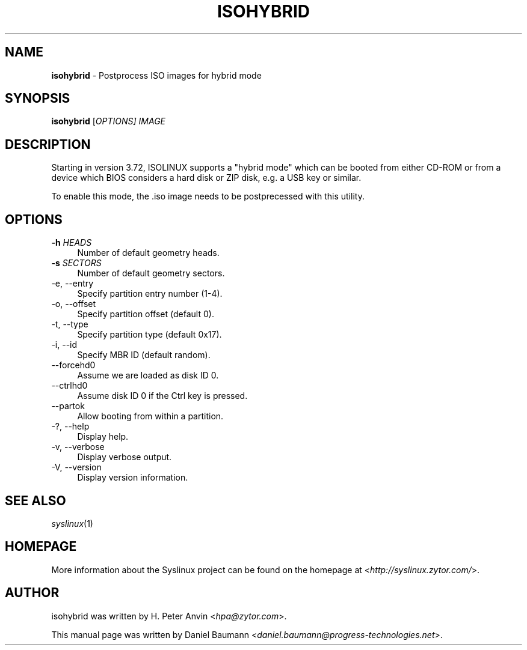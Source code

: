 .TH ISOHYBRID 1 2010\-06\-22 4.00 "Syslinux Project"

.SH NAME
\fBisohybrid\fR \- Postprocess ISO images for hybrid mode

.SH SYNOPSIS
\fBisohybrid\fR [\fIOPTIONS]\fR \fIIMAGE\fR

.SH DESCRIPTION
Starting in version 3.72, ISOLINUX supports a "hybrid mode" which can be booted from either CD-ROM or from a device which BIOS considers a hard disk or ZIP disk, e.g. a USB key or similar.
.PP
To enable this mode, the .iso image needs to be postprecessed with this utility.

.SH OPTIONS
.IP "\fB\-h\fR \fIHEADS\fR" 4
Number of default geometry heads.
.IP "\fB\-s\fR \fISECTORS\fR" 4
Number of default geometry sectors.
.IP "\-e, \-\-entry" 4
Specify partition entry number (1\-4).
.IP "\-o, \-\-offset" 4
Specify partition offset (default 0).
.IP "\-t, \-\-type" 4
Specify partition type (default 0x17).
.IP "\-i, \-\-id" 4
Specify MBR ID (default random).
.IP "\-\-forcehd0" 4
Assume we are loaded as disk ID 0.
.IP "\-\-ctrlhd0" 4
Assume disk ID 0 if the Ctrl key is pressed.
.IP "\-\-partok" 4
Allow booting from within a partition.
.IP "\-?, \-\-help" 4
Display help.
.IP "\-v, \-\-verbose" 4
Display verbose output.
.IP "\-V, \-\-version" 4
Display version information.

.SH SEE ALSO
\fIsyslinux\fR(1)

.SH HOMEPAGE
More information about the Syslinux project can be found on the homepage at <\fIhttp://syslinux.zytor.com/\fR>.

.SH AUTHOR
isohybrid was written by H. Peter Anvin <\fIhpa@zytor.com\fR>.
.PP
This manual page was written by Daniel Baumann <\fIdaniel.baumann@progress-technologies.net\fR>.
